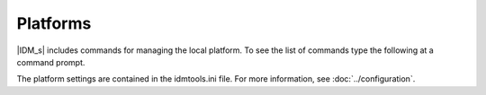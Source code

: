 =========
Platforms
=========

|IDM_s| includes commands for managing the local platform. To see the list of commands
type the following at a command prompt.

.. command-output:: idmtools local --help

The platform settings are contained in the idmtools.ini file. For more information,
see :doc:`../configuration`.